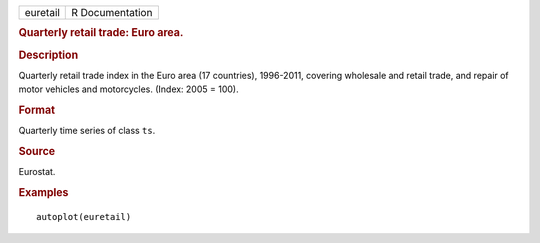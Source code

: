 .. container::

   .. container::

      ======== ===============
      euretail R Documentation
      ======== ===============

      .. rubric:: Quarterly retail trade: Euro area.
         :name: quarterly-retail-trade-euro-area.

      .. rubric:: Description
         :name: description

      Quarterly retail trade index in the Euro area (17 countries),
      1996-2011, covering wholesale and retail trade, and repair of
      motor vehicles and motorcycles. (Index: 2005 = 100).

      .. rubric:: Format
         :name: format

      Quarterly time series of class ``ts``.

      .. rubric:: Source
         :name: source

      Eurostat.

      .. rubric:: Examples
         :name: examples

      ::

         autoplot(euretail)
